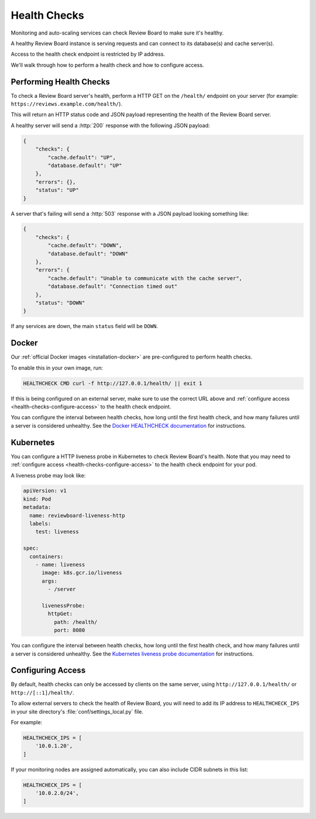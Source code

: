 .. _health-checks:

=============
Health Checks
=============

.. versionadded:: 6.0

Monitoring and auto-scaling services can check Review Board to make sure it's
healthy.

A healthy Review Board instance is serving requests and can connect to its
database(s) and cache server(s).

Access to the health check endpoint is restricted by IP address.

We'll walk through how to perform a health check and how to configure access.


Performing Health Checks
------------------------

To check a Review Board server's health, perform a HTTP GET on the
``/health/`` endpoint on your server (for example:
``https://reviews.example.com/health/``).

This will return an HTTP status code and JSON payload representing the health
of the Review Board server.

A healthy server will send a :http:`200` response with the following JSON
payload:

.. code-block:: json

   {
       "checks": {
           "cache.default": "UP",
           "database.default": "UP"
       },
       "errors": {},
       "status": "UP"
   }

A server that's failing will send a :http:`503` response with a JSON payload
looking something like:

.. code-block:: json

   {
       "checks": {
           "cache.default": "DOWN",
           "database.default": "DOWN"
       },
       "errors": {
           "cache.default": "Unable to communicate with the cache server",
           "database.default": "Connection timed out"
       },
       "status": "DOWN"
   }

If any services are down, the main ``status`` field will be ``DOWN``.


.. _health-checks-docker:

Docker
------

Our :ref:`official Docker images <installation-docker>` are pre-configured to
perform health checks.

To enable this in your own image, run:

.. code-block:: dockerfile

   HEALTHCHECK CMD curl -f http://127.0.0.1/health/ || exit 1


If this is being configured on an external server, make sure to use the
correct URL above and :ref:`configure access
<health-checks-configure-access>` to the health check endpoint.

You can configure the interval between health checks, how long until the
first health check, and how many failures until a server is considered
unhealthy. See the `Docker HEALTHCHECK documentation`_ for instructions.

.. _Docker HEALTHCHECK documentation:
   https://docs.docker.com/engine/reference/builder/#healthcheck


.. _health-checks-kubernetes:

Kubernetes
----------

You can configure a HTTP liveness probe in Kubernetes to check Review Board's
health. Note that you may need to :ref:`configure access
<health-checks-configure-access>` to the health check endpoint for your pod.

A liveness probe may look like:

.. code-block:: yaml

   apiVersion: v1
   kind: Pod
   metadata:
     name: reviewboard-liveness-http
     labels:
       test: liveness

   spec:
     containers:
       - name: liveness
         image: k8s.gcr.io/liveness
         args:
           - /server

         livenessProbe:
           httpGet:
             path: /health/
             port: 8080

You can configure the interval between health checks, how long until the
first health check, and how many failures until a server is considered
unhealthy. See the `Kubernetes liveness probe documentation`_ for
instructions.


.. _Kubernetes liveness probe documentation:
   https://kubernetes.io/docs/tasks/configure-pod-container/configure-liveness-readiness-startup-probes/#define-a-liveness-http-request


.. _health-checks-configure-access:

Configuring Access
------------------

By default, health checks can only be accessed by clients on the same server,
using ``http://127.0.0.1/health/`` or ``http://[::1]/health/``.

To allow external servers to check the health of Review Board, you will need
to add its IP address to ``HEALTHCHECK_IPS`` in your site directory's
:file:`conf/settings_local.py` file.

For example:

.. code-block:: python

   HEALTHCHECK_IPS = [
       '10.0.1.20',
   ]


If your monitoring nodes are assigned automatically, you can also include CIDR
subnets in this list:

.. code-block:: python

   HEALTHCHECK_IPS = [
       '10.0.2.0/24',
   ]
